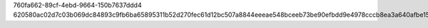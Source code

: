760fa662-89cf-4ebd-9664-150b7637ddd4
620580ac02d7c03b069dc84893c9fb6ba65895311b52d270fec61d12bc507a8844eeeae548bceeb73be90efbdd9e4978cccb8ea3a640afbe1521b51b0650bdd6
